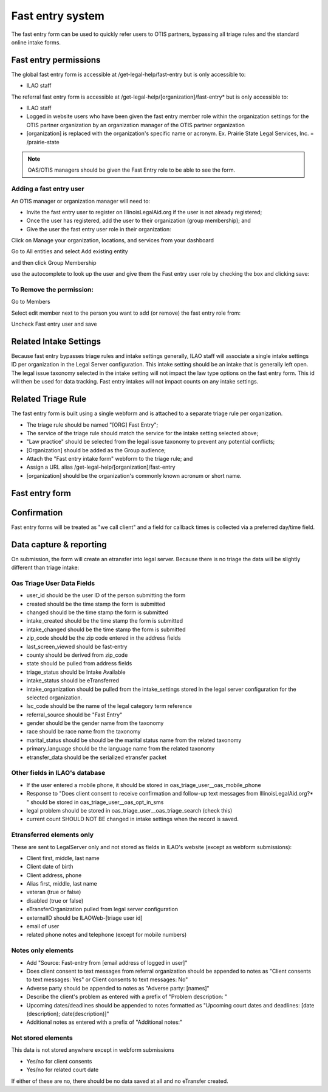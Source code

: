 =============================
Fast entry system
=============================

The fast entry form can be used to quickly refer users to OTIS partners, bypassing all triage rules and the standard online intake forms.

Fast entry permissions
========================

The global fast entry form is accessible at /get-legal-help/fast-entry but is only accessible to:

* ILAO staff

The referral fast entry form is accessible at /get-legal-help/[organization]/fast-entry* but is only accessible to:

* ILAO staff
* Logged in website users who have been given the fast entry member role within the organization settings for the OTIS partner organization by an organization manager of the OTIS partner organization
* [organization] is replaced with the organization's specific name or acronym. Ex. Prairie State Legal Services, Inc. = /prairie-state

.. note:: OAS/OTIS managers should be given the Fast Entry role to be able to see the form.

Adding a fast entry user
--------------------------
An OTIS manager or organization manager will need to:

* Invite the fast entry user to register on IllinoisLegalAid.org if the user is not already registered;
* Once the user has registered, add the user to their organization (group membership); and
* Give the user the fast entry user role in their organization:

Click on Manage your organization, locations, and services from your dashboard

.. image:: ../assets/otis-oas-manager-dashboard.png

Go to All entities and select Add existing entity

.. image:: ../assets/otis-add-entity-main.png

and then click Group Membership

.. image:: ../assets/otis-add-existing-content.png

use the autocomplete to look up the user and give them the Fast entry user role by checking the box and clicking save:

.. image:: ../assets/otis-add-user-entity.png

To Remove the permission:
--------------------------

Go to Members

.. image:: ../assets/otis-group-menu.png

Select edit member next to the person you want to add (or remove) the fast entry role from:

.. image:: ../assets/otis-edit-member.png

Uncheck Fast entry user and save

.. image:: ../assets/otis-fast-entry-add.png


Related Intake Settings
==========================
Because fast entry bypasses triage rules and intake settings generally, ILAO staff will associate a single intake settings ID per organization in the Legal Server configuration. This intake setting should be an intake that is generally left open. The legal issue taxonomy selected in the intake setting will not impact the law type options on the fast entry form. This id will then be used for data tracking. Fast entry intakes will not impact counts on any intake settings.


Related Triage Rule
======================
The fast entry form is built using a single webform and is attached to a separate triage rule per organization.

* The triage rule should be named "[ORG] Fast Entry";
* The service of the triage rule should match the service for the intake setting selected above;
* "Law practice" should be selected from the legal issue taxonomy to prevent any potential conflicts;
* [Organization] should be added as the Group audience;
* Attach the "Fast entry intake form" webform to the triage rule; and
* Assign a URL alias /get-legal-help/[organization]/fast-entry
* [organization] should be the organization's commonly known acronum or short name.

Fast entry form
====================

.. image:: ../assets/fast-entry-form.png


Confirmation
=================
Fast entry forms will be treated as "we call client" and a field for callback times is collected via a preferred day/time field.

.. image:: ../assets/fast-entry-confirm.png


Data capture & reporting
==========================

On submission, the form will create an etransfer into legal server. Because there is no triage the data will be slightly different than triage intake:

Oas Triage User Data Fields
------------------------------

* user_id should be the user ID of the person submitting the form
* created should be the time stamp the form is submitted
* changed should be the time stamp the form is submitted
* intake_created should be the time stamp the form is submitted
* intake_changed should be the time stamp the form is submitted
* zip_code should be the zip code entered in the address fields
* last_screen_viewed should be fast-entry
* county should be derived from zip_code
* state should be pulled from address fields
* triage_status should be Intake Available
* intake_status should be eTransferred
* intake_organization should be pulled from the intake_settings stored in the legal server configuration for the selected organization.
* lsc_code should be the name of the legal category term reference
* referral_source should be "Fast Entry"
* gender should be the gender name from the taxonomy
* race should be race name from the taxonomy
* marital_status should be should be the marital status name from the related taxonomy
* primary_language should be the language name from the related taxonomy
* etransfer_data should be the serialized etransfer packet



Other fields in ILAO's database
----------------------------------

* If the user entered a mobile phone, it should be stored in oas_triage_user__oas_mobile_phone
* Response to "Does client consent to receive confirmation and follow-up text messages from IllinoisLegalAid.org?* " should be stored in oas_triage_user__oas_opt_in_sms
* legal problem should be stored in oas_triage_user__oas_triage_search (check this)
* current count SHOULD NOT BE changed in intake settings when the record is saved.

Etransferred elements only
------------------------------
These are sent to LegalServer only and not stored as fields in ILAO's website (except as webform submissions):

* Client first, middle, last name
* Client date of birth
* Client address, phone
* Alias first, middle, last name
* veteran (true or false)
* disabled (true or false)
* eTransferOrganization pulled from legal server configuration
* externalID should be ILAOWeb-[triage user id]
* email of user
* related phone notes and telephone (except for mobile numbers)


Notes only elements
----------------------

* Add "Source: Fast-entry from [email address of logged in user]"
* Does client consent to text messages from referral organization should be appended to notes as "Client consents to text messages: Yes" or Client consents to text messages: No"
* Adverse party should be appended to notes as "Adverse party: [names]"
* Describe the client's problem as entered with a prefix of "Problem description: "
* Upcoming dates/deadlines should be appended to notes formatted as "Upcoming court dates and deadlines: [date (description); date(description)]"
* Additional notes as entered with a prefix of "Additional notes:"

Not stored elements
---------------------

This data is not stored anywhere except in webform submissions

* Yes/no for client consents
* Yes/no for related court date

If either of these are no, there should be no data saved at all and no eTransfer created.


